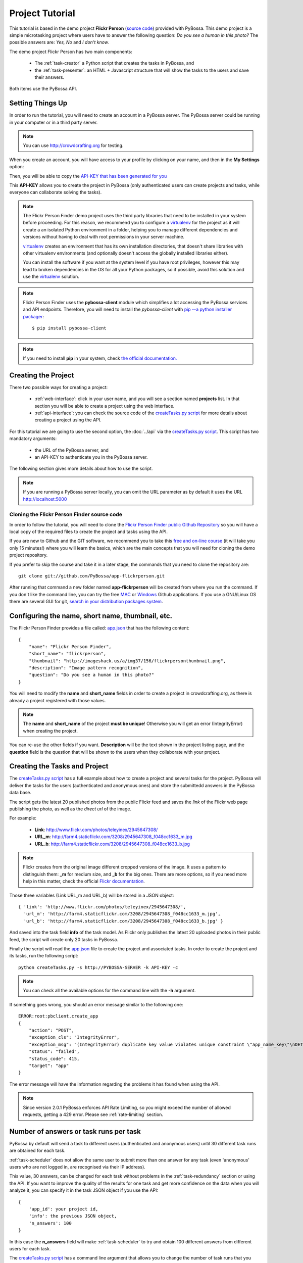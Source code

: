 ================
Project Tutorial
================

This tutorial is based in the demo project **Flickr Person** (`source code`_) provided with
PyBossa. This demo project is a simple microtasking project where users have to
answer the following question: *Do you see a human in this photo?* The possible
answers are: *Yes, No* and *I don't know*.

.. _source code: https://github.com/PyBossa/app-flickrperson

The demo project Flickr Person has two main components:

  * The :ref:`task-creator` a Python script that creates the tasks in PyBossa, and
  * the :ref:`task-presenter`: an HTML + Javascript structure that will show the tasks 
    to the users and save their answers.

Both items use the PyBossa API.


Setting Things Up
=================

In order to run the tutorial, you will need to create an account in a PyBossa
server. The PyBossa server could be running in your computer or in a third party
server.

.. note::

   You can use http://crowdcrafting.org for testing. 

When you create an account, you will have access to your profile by clicking on your 
name, and then in the **My Settings** option:

.. image:: http://i.imgur.com/nH9u2nk.png

Then, you will be able to copy the
`API-KEY that has been generated for you <http://crowdcrafting.org/account/profile>`_ 

.. image:: http://i.imgur.com/aTooi6Q.png

This **API-KEY** allows you to create the
project in PyBossa (only authenticated users can create projects and
tasks, while everyone can collaborate solving the tasks).

.. note::

    The Flickr Person Finder demo project uses the third party libraries
    that need to be installed in your system before proceeding. For this
    reason, we recommend you to configure a `virtualenv`_  for the project 
    as it will create a an isolated Python environment in a folder, 
    helping you to manage different dependencies and
    versions without having to deal with root permissions in your server machine.

    virtualenv_ creates an environment that has its own installation directories, 
    that doesn't share libraries with other virtualenv environments (and 
    optionally doesn't access the globally installed libraries either).
    
    You can install the software if you want at the system level if you have root
    privileges, however this may lead to broken dependencies in the OS for all your
    Python packages, so if possible, avoid this solution and use the virtualenv_
    solution.

.. _virtualenv: http://pypi.python.org/pypi/virtualenv


.. note:: 

    Flickr Person Finder uses the **pybossa-client** module which simplifies a lot
    accessing the PyBossa services and API endpoints. Therefore, you will need to
    install the *pybossa-client* with `pip --a python installer packager <http://pypi.python.org/pypi/pip>`_::

    $ pip install pybossa-client

.. note::
    
    If you need to install **pip** in your system, check `the official
    documentation. <http://www.pip-installer.org/en/latest/installing.html>`_

Creating the Project
====================

There two possible ways for creating a project:

  * :ref:`web-interface`: click in your user name, and you will
    see a section named **projects** list. In that section you will be able
    to create a project using the web interface.
  * :ref:`api-interface`: you can check the source code of the
    `createTasks.py script <https://github.com/PyBossa/app-flickrperson/blob/master/createTasks.py>`_ 
    for more details about creating a project using the API.

For this tutorial we are going to use the second option, the :doc:`../api` via
the `createTasks.py script <https://github.com/PyBossa/app-flickrperson/blob/master/createTasks.py>`_. 
This script has two mandatory arguments:

    * the URL of the PyBossa server, and 
    * an API-KEY to authenticate you in the PyBossa server. 

The following section gives more details about how to use the script.

.. note::
    If you are running a PyBossa server locally, you can omit the URL parameter
    as by default it uses the URL http://localhost:5000

Cloning the Flickr Person Finder source code
--------------------------------------------

In order to follow the tutorial, you will need to clone the `Flickr Person
Finder public Github Repository <http://github.com/PyBossa/app-flickrperson>`_
so you will have a local copy of the required files to create the project
and tasks using the API.

.. image:: http://i.imgur.com/CYPnPft.png

If you are new to Github and the GIT software, we recommend you to take this
`free and on-line course <http://try.github.com>`_ (it will take you only
15 minutes!) where you will learn the basics, which are the main concepts that
you will need for cloning the demo project repository.

If you prefer to skip the course and take it in a later stage, the commands
that you need to clone the repository are::

    git clone git://github.com/PyBossa/app-flickrperson.git

After running that command a new folder named **app-flickrperson** will be
created from where you run the command. If you don't like the command line, you
can try the free `MAC <http://mac.github.com/>`_ or 
`Windows <http://windows.github.com/>`_ Github applications. If you use a GNU/Linux
OS there are several GUI for git, `search in your distribution packages system
<http://packages.ubuntu.com/search?suite=quantal&section=all&arch=any&keywords=git+gui&searchon=all>`_.


Configuring the name, short name, thumbnail, etc.
=================================================

The Flickr Person Finder provides a file called: `app.json <https://github.com/PyBossa/app-flickrperson/blob/master/app.json>`_  that has the
following content::

    {
        "name": "Flickr Person Finder",
        "short_name": "flickrperson",
        "thumbnail": "http://imageshack.us/a/img37/156/flickrpersonthumbnail.png",
        "description": "Image pattern recognition",
        "question": "Do you see a human in this photo?"
    }

You will need to modify the **name** and **short_name** fields in order to
create a project in crowdcrafting.org, as there is already a project
registered with those values.

.. note::

    The **name** and **short_name** of the project **must be unique**!
    Otherwise you will get an error (IntegrityError) when creating the project.

You can re-use the other fields if you want. **Description** will be the text
shown in the project listing page, and the **question** field is the
question that will be shown to the users when they collaborate with your
project.

Creating the Tasks and Project
==============================

The `createTasks.py script <https://github.com/PyBossa/app-flickrperson/blob/master/createTasks.py>`_
has a full example about how to create
a project and several tasks for the project. PyBossa will deliver the
tasks for the users (authenticated and anonymous ones) and store the submittedd
answers in the PyBossa data base.

The script gets the latest 20 published photos from the public Flickr feed and
saves the *link* of the Flickr web page publishing the photo, as well as the 
*direct url* of the image.

For example:

  * **Link**: http://www.flickr.com/photos/teleyinex/2945647308/
  * **URL_m**: http://farm4.staticflickr.com/3208/2945647308_f048cc1633_m.jpg
  * **URL_b**: http://farm4.staticflickr.com/3208/2945647308_f048cc1633_b.jpg

.. note::

    Flickr creates from the original image different cropped versions of the
    image. It uses a pattern to distinguish them: **_m** for medium size,
    and **_b** for the big ones. There are more options, so if you need more
    help in this matter, check the official `Flickr documentation <http://www.flickr.com/services/api/>`_.

Those three variables (Link URL_m and URL_b) will be stored in a JSON object::

  { 'link': 'http://www.flickr.com/photos/teleyinex/2945647308/',
    'url_m': 'http://farm4.staticflickr.com/3208/2945647308_f048cc1633_m.jpg', 
    'url_b': 'http://farm4.staticflickr.com/3208/2945647308_f048cc1633_b.jpg' }

And saved into the task field **info** of the task model. As Flickr only
publishes the latest 20 uploaded photos in their public feed, the script will
create only 20 tasks in PyBossa.

Finally the script will read the `app.json <https://github.com/PyBossa/app-flickrperson/blob/master/app.json>`_ file to create the project
and associated tasks. In order to create the project and its tasks, 
run the following script::

  python createTasks.py -s http://PYBOSSA-SERVER -k API-KEY -c


.. note::
    You can check all the available options for the command line with the
    **-h** argument.

If something goes wrong, you should an error message similar to the following
one::

    ERROR:root:pbclient.create_app
    {
        "action": "POST",
        "exception_cls": "IntegrityError",
        "exception_msg": "(IntegrityError) duplicate key value violates unique constraint \"app_name_key\"\nDETAIL:  Key (name)=(Flickr Person Finder) already exists.\n",
        "status": "failed",
        "status_code": 415,
        "target": "app"
    }

The error message will have the information regarding the problems it has found
when using the API.

.. note::
    Since version 2.0.1 PyBossa enforces API Rate Limiting, so you might exceed
    the number of allowed requests, getting a 429 error. Please see
    :ref:`rate-limiting` section.


Number of answers or task runs per task
=======================================

PyBossa by default will send a task to different users (authenticated and
anonymous users) until 30 different task runs are obtained for each task. 

:ref:`task-scheduler` does not allow the same user to submit more than one answer for 
any task (even 'anonymous' users who are not logged in, are recognised via 
their IP address).

This value, 30 answers, can be changed for each task without problems in the 
:ref:`task-redundancy` section or using the API. If you want
to improve the quality of the results for one task and get more confidence on
the data when you will analyze it, you can specify it in the task JSON object
if you use the API::

    { 
        'app_id': your project id,
        'info': the previous JSON object,
        'n_answers': 100
    }

In this case the **n_answers** field will make :ref:`task-scheduler` to try and 
obtain 100 different answers from different users for each task.

The `createTasks.py script <https://github.com/PyBossa/app-flickrperson/blob/master/createTasks.py>`_ has a command line argument that allows you to
change the number of task runs that you want per task. Check the source code
for more information.


Changing the Priority of the tasks
==================================

Every task can have its own **priority**. The :ref:`task-priority` can be configured using
the web interface, or the API.

A task with a higher priority will be delivered first to the volunteers. Hence if you 
have a project where you need to analyze a task first due
to an external event (a new data sample has been obtained), then you can modify 
the priority of the new created task and deliver it first. 

Using the API for changing the priority will be as simple as specifying in the task 
JSON object the following::

    { 
        'app_id': your project id,
        'info': the previous JSON object,
        'priority_0': 0.9
    }

The priority is a number between 0.0 and 1.0. The highest priority is 1.0 and
the lowest is 0.0. 

Providing more details about the project
========================================

If you check the source code, you will see that there is a file named
*long_description.md*. This file has a long description of the project,
explaining different aspects of it.

This information is not mandatory, however it will be very useful for the users
as they will get a bit more of information about the project goals.

The file can be composed using Markdown or plain text.

The long description will be shown in the project home page::

 http://crowdcrafting.org/app/flickrperson

If you want to modify the description you have two options:

 * Edit it via the web interface, or
 * modify locally the *long_description.md* file and run the command again
   with the **-t** option to update it.


Presenting the Tasks to the user
================================

In order to present the tasks to the user, you have to create an HTML template.
The template is the skeleton that will be used to load the data of the tasks:
the question, the photos, user progress, and input fields & submit buttons 
to solve the task. 

In this tutorial, Flickr Person uses a basic HTML skeleton and the `PyBossa.JS
<http://pybossajs.rtfd.org>`_ library to load the data of the tasks into the 
HTML template, and take actions based on the users's answers.

.. note::
  When a task is submitted by an authenticated user, the task will save his
  user_id. For anonymous users the submitted task will only have the user IP
  address.


1. The HTML Skeleton
--------------------

The file_ **template.html** has the skeleton to show the tasks. The file has three 
sections or <div>:

  * **<div> for the warnings actions**. When the user saves an answer, a success
    feedback message is shown to the user. There is also an error one for
    the failures.
  * **<div> for the Flickr image**. This div will be populated with the task
    photo URL and LINK data.
  * **<div> for the Questions & Answer buttons**. There are three buttons with the 
    possible answers: *Yes*, *No*, and *I don't know*.

By default, the PyBossa framework loads for every task the PyBossa.JS library,
so you don't have to include it in your template.

All you have to do is to add a script section where you will be loading the
tasks and saving the answers from the users: <script></script>.

.. _file: https://github.com/PyBossa/app-flickrperson/blob/master/app-flickrperson/template.html

This template file will be used by the `createTasks.py <https://github.com/PyBossa/app-flickrperson/blob/master/createTasks.py>`_ script to send the
template as part of the JSON object that will create the project. 

.. note::
    You can also edit the HTML skeleton using the web interface. Once the
    project has been created in PyBossa you will see a button that allows
    you to edit the skeleton using a WYSIWYG editor.

In PyBossa every project has a **presenter** endpoint:

 * http://PYBOSSA-SERVER/app/SLUG/newtask

.. note::
   The **slug** is the short name for the project, in this case 
   **flickrperson**. 

Loading the above endpoint will load the skeleton and trigger the JavaScript 
functions to get a task from the PyBossa server and populate it in the HTML
skeleton.

The header and footer for the presenter are already provided by PyBossa, so the 
template only has to define the structure to present the data from the tasks to the
users and the action buttons, input methods, etc. to retrieve and save the 
answer from the volunteers.

1.1. Flickr Person Skeleton
~~~~~~~~~~~~~~~~~~~~~~~~~~~

In the Flickr Person Finder demo we have a very simple DOM. At the beginning
you will find a big div that will be used to show some messages to the user
about the success of an action, for instance that an answer has been saved or
that a new task is being loaded:

.. code-block:: html

    <div class="row">
      <!-- Success and Error Messages for the user --> 
      <div class="span6 offset2" style="height:50px">
        <div id="success" class="alert alert-success" style="display:none;">
          <a class="close">×</a>
          <strong>Well done!</strong> Your answer has been saved
        </div>
        <div id="loading" class="alert alert-info" style="display:none;">
          <a class="close">×</a>
          Loading next task...
        </div>
        <div id="taskcompleted" class="alert alert-info" style="display:none;">
          <strong>The task has been completed!</strong> Thanks a lot!
        </div>
        <div id="finish" class="alert alert-success" style="display:none;">
          <strong>Congratulations!</strong> You have participated in all available tasks!
          <br/>
          <div class="alert-actions">
            <a class="btn small" href="/">Go back</a>
            <a class="btn small" href="/app">or, Check other projects</a>
          </div>
        </div>
        <div id="error" class="alert alert-error" style="display:none;">
          <a class="close">×</a>
          <strong>Error!</strong> Something went wrong, please contact the site administrators
        </div>
      </div> <!-- End Success and Error Messages for the user -->
    </div> <!-- End of Row -->

Then we have the skeleton where we will be loading the Flickr photos, and
the submission buttons for the user.

First it creates a row that will have two columns (in Bootstrap a row can have
12 columns), so we will populate a structure like this:

.. code-block:: html

    <div class="row skeleton">
        <!-- First column for showing the question, submission buttons and user
        progress -->
        <div class="span6"></div>
        <!-- Second column for showing the Flickr photo -->
        <div class="span6"></div>
    </div>


The content for the first column where we will be showing the question of the
task, the submission buttons with the answers: yes, no, and I don't know, and
obviously the user progress for the user, so he can know how many tasks he has
completed and how many are left. The code is the following:

.. code-block::html

    <div class="span6 "><!-- Start of Question and Submission DIV (column) -->
        <h1 id="question">Question</h1> <!-- The question will be loaded here -->
        <div id="answer"> <!-- Start DIV for the submission buttons -->
            <!-- If the user clicks this button, the saved answer will be value="yes"-->
            <button class="btn btn-success btn-answer" value='Yes'><i class="icon icon-white icon-thumbs-up"></i> Yes</button>
            <!-- If the user clicks this button, the saved answer will be value="no"-->
            <button class="btn btn-danger btn-answer" value='No'><i class="icon icon-white icon-thumbs-down"></i> No</button>
            <!-- If the user clicks this button, the saved answer will be value="NotKnown"-->
            <button class="btn btn-answer" value='NotKnown'><i class="icon icon-white icon-question-sign"></i> I don't know</button>
        </div><!-- End of DIV for the submission buttons -->
        <!-- Feedback items for the user -->
        <p>You are working now on task: <span id="task-id" class="label label-warning">#</span></p>
        <p>You have completed: <span id="done" class="label label-info"></span> tasks from
        <!-- Progress bar for the user -->
        <span id="total" class="label label-inverse"></span></p>
        <div class="progress progress-striped">
            <div id="progress" rel="tooltip" title="#" class="bar" style="width: 0%;"></div>
        </div>
        <!-- 
            This project uses Disqus to allow users to provide some feedback.
            The next section includes a button that when a user clicks on it will
            load the comments, if any, for the given task
        -->
        <div id="disqus_show_btn" style="margin-top:5px;">
            <button class="btn btn-primary btn-large btn-disqus" onclick="loadDisqus()"><i class="icon-comments"></i> Show comments</button>
            <button class="btn btn-large btn-disqus" onclick="loadDisqus()" style="display:none"><i class="icon-comments"></i> Hide comments</button>
        </div><!-- End of Disqus Button section -->
        <!-- Disqus thread for the given task -->
        <div id="disqus_thread" style="margin-top:5px;display:none"></div>
    </div><!-- End of Question and Submission DIV (column) -->


Then we will add the code for showing the photos. This second column will be
much simpler:

.. code-block:: html

    <div class="span6"><!-- Start of Photo DIV (columnt) -->
        <a id="photo-link" href="#">
            <img id="photo" src="http://img339.imageshack.us/img339/9017/loadingo.png" style="max-width=100%">
        </a>
    </div><!-- End of Photo DIV (column) -->


In the above code we use a place holder *loadingo.png* that we have created
previously, so we show an image while the first one from the task is getting
loaded.

The second section of the skeleton, if we join the previous snippets of code
will be like this:

.. code-block:: html

    <div class="row skeleton"> <!-- Start Skeleton Row-->
        <div class="span6 "><!-- Start of Question and Submission DIV (column) -->
            <h1 id="question">Question</h1> <!-- The question will be loaded here -->
            <div id="answer"> <!-- Start DIV for the submission buttons -->
                <!-- If the user clicks this button, the saved answer will be value="yes"-->
                <button class="btn btn-success btn-answer" value='Yes'><i class="icon icon-white icon-thumbs-up"></i> Yes</button>
                <!-- If the user clicks this button, the saved answer will be value="no"-->
                <button class="btn btn-danger btn-answer" value='No'><i class="icon icon-white icon-thumbs-down"></i> No</button>
                <!-- If the user clicks this button, the saved answer will be value="NotKnown"-->
                <button class="btn btn-answer" value='NotKnown'><i class="icon icon-white icon-question-sign"></i> I don't know</button>
            </div><!-- End of DIV for the submission buttons -->
            <!-- Feedback items for the user -->
            <p>You are working now on task: <span id="task-id" class="label label-warning">#</span></p>
            <p>You have completed: <span id="done" class="label label-info"></span> tasks from
            <!-- Progress bar for the user -->
            <span id="total" class="label label-inverse"></span></p>
            <div class="progress progress-striped">
                <div id="progress" rel="tooltip" title="#" class="bar" style="width: 0%;"></div>
            </div>
            <!-- 
                This project uses Disqus to allow users to provide some feedback.
                The next section includes a button that when a user clicks on it will
                load the comments, if any, for the given task
            -->
            <div id="disqus_show_btn" style="margin-top:5px;">
                <button class="btn btn-primary btn-large btn-disqus" onclick="loadDisqus()"><i class="icon-comments"></i> Show comments</button>
                <button class="btn btn-large btn-disqus" onclick="loadDisqus()" style="display:none"><i class="icon-comments"></i> Hide comments</button>
            </div><!-- End of Disqus Button section -->
            <!-- Disqus thread for the given task -->
            <div id="disqus_thread" style="margin-top:5px;display:none"></div>
        </div><!-- End of Question and Submission DIV (column) -->
        <div class="span6"><!-- Start of Photo DIV (column) -->
            <a id="photo-link" href="#">
                <img id="photo" src="http://img339.imageshack.us/img339/9017/loadingo.png" style="max-width=100%">
            </a>
        </div><!-- End of Photo DIV (columnt) -->
    </div><!-- End of Skeleton Row -->


2. Loading the Task data
------------------------

Now that we have set up the *skeleton* to load the task data, let's see what
JavaScript should we write to populate with the pictures from Flickr and how we
can grab the answer of the user and save it back in the server.

All the action takes place in the file_
**template.html** script section.

The script is very simple, it uses the  `PyBossa.JS library
<http://pybossajs.rtfd.org>`_ to get a new task and
to submit and save the answer in the server.

`PyBossa.JS <http://pybossajs.rtfd.org>`_ provides two methods that have to
been overridden with some logic, as each project will have a different
need, i.e. some projects will be loading other type of data in a different
skeleton:

  * pybossa.taskLoaded(function(task, deferred){});
  * pybossa.presentTask(function(task, deferred){});

The **pybossa.taskLoaded** method will be in charge of adding new **<img/>**
objects to the DOM once they have been loaded from Flickr (the URL is provided
by the task object in the field task.info.url_b), and resolve  the deferred
object, so another task for the current user can be pre-loaded. The code is the
following:

.. code-block:: javascript

    pybossa.taskLoaded(function(task, deferred) {
        if ( !$.isEmptyObject(task) ) {
            // load image from flickr
            var img = $('<img />');
            img.load(function() {
                // continue as soon as the image is loaded
                deferred.resolve(task);
            });
            img.attr('src', task.info.url_b).css('height', 460);
            img.addClass('img-polaroid');
            task.info.image = img;
        }
        else {
            deferred.resolve(task);
        }
    });

The **pybossa.presentTask** method will be called when a task has been obtained
from the server: 

.. code-block:: javascript

  { question: project.description,
    task: { 
            id: value,
            ...,
            info: { 
                    url_m: 
                    link:
                   } 
          } 
  }


That JSON object will be accessible via the task object passed as an argument
to the pybossa.presentTask method. First we will need to check that we are not
getting an empty object, as it will mean that there are no more available tasks
for the current user. In that case, we should hide the skeleton, and say thanks
to the user as he has participated in all the tasks of the project.

If the task object is not empty, then we have task to load into the *skeleton*.
In this demo project, we will basically updating the question, adding the
photo to the DOM, updating the user progress and add some actions to the 
submission buttons so we can save the answer of the volunteer.

The PyBossa.JS library treats the user input as an "async function". This is
why the function gets a deferred object, as this object will be *resolved* when
the user clicks in one of the possible answers. We use this approach to load in
the background the next task for the user while the volunteer is solving the
current one. Once the answer has been saved in the server, we resolve the
deferred:

.. code-block:: javascript

    pybossa.presentTask(function(task, deferred) {
        if ( !$.isEmptyObject(task) ) {
            loadUserProgress();
            $('#photo-link').html('').append(task.info.image);
            $("#photo-link").attr("href", task.info.link);
            $("#question").html(task.info.question);
            $('#task-id').html(task.id);
            $('.btn-answer').off('click').on('click', function(evt) {
                var answer = $(evt.target).attr("value");
                if (typeof answer != 'undefined') {
                    //console.log(answer);
                    pybossa.saveTask(task.id, answer).done(function() {
                        deferred.resolve();
                    });
                    $("#loading").fadeIn(500);
                    if ($("#disqus_thread").is(":visible")) {
                        $('#disqus_thread').toggle();
                        $('.btn-disqus').toggle();
                    }
                }
                else {
                    $("#error").show();
                }
            });
            $("#loading").hide();
        }
        else {
            $(".skeleton").hide();
            $("#loading").hide();
            $("#finish").fadeIn(500);
        }
    });

It is important to note that in this method we bind the *on-click* action for
the *Yes*, *No* and *I don't know* buttons to call the above
snippet:

.. code-block:: javascript

    $('.btn-answer').off('click').on('click', function(evt) {
        var answer = $(evt.target).attr("value");
        if (typeof answer != 'undefined') {
            //console.log(answer);
            pybossa.saveTask(task.id, answer).done(function() {
                deferred.resolve();
            });
            $("#loading").fadeIn(500);
            if ($("#disqus_thread").is(":visible")) {
                $('#disqus_thread').toggle();
                $('.btn-disqus').toggle();
            }
        }
        else {
            $("#error").show();
        }
    });


If your project uses other input methods, you will have to adapt this to
fit your project needs.

Finally, the pybossa.presentTask calls a method named
**loadUserProgress**. This method is in charge of getting the user progress of
the user and update the progress bar accordingly:

.. code-block:: javascript

    function loadUserProgress() {
        pybossa.userProgress('flickrperson').done(function(data){
            var pct = Math.round((data.done*100)/data.total);
            $("#progress").css("width", pct.toString() +"%");
            $("#progress").attr("title", pct.toString() + "% completed!");
            $("#progress").tooltip({'placement': 'left'}); 
            $("#total").text(data.total);
            $("#done").text(data.done);
        });
    }

You can update the code to only show the number of answers, or remove it
completely, however the volunteers will benefit from this type of information
as they will be able to know how many tasks they have to do, giving an idea of
progress while the contribute to the project.

Finally, we only need in our application to run the PyBossa project:

.. code-block:: javascript

    pybossa.run('flickrperson')


3. Saving the answer
--------------------

Once the task has been presented, the users can click on the answer buttons:
**Yes**, **No** or **I don't know**.

*Yes* and *No* save the answer in the DB (check **/api/taskrun**) with information 
about the task and the answer, while the button *I don't know* simply loads another 
task as sometimes the image is not available (the Flickr user has delete it) or it 
is not clear if there is a human or not in the image (you only see one hand and 
nothing else).

In order to submit and save the answer from the user, we will use again the `PyBossa.JS 
library <http://pybossajs.rtfd.org>`_. In this case:

.. code-block:: javascript

  pybossa.saveTask( taskid, answer )

The *pybossa.saveTask* method saves an answer for a given task. In the
previous section we show that in the pybossa.presentTask method the *task-id*
can be obtained, as we will be passing the object to saveTask method.

The method allows us to give a successful pop-up feedback for the user, so you  
can use the following structure to warn the user and tell him that his answer
has been successfully saved:

.. code-block:: javascript

  pybossa.saveTask( taskid, answer ).done(
    function( data ) {
        // Show the feedback div
        $("#success").fadeIn(); 
        // Fade out the pop-up after a 1000 miliseconds
        setTimeout(function() { $("#success").fadeOut() }, 1000);
    };
  );


4. Updating the template for all the tasks
------------------------------------------

It is possible to update the template of the project without
having to re-create the project and its tasks. In order to update the
template, you only have to modify the file *template.html* and run the following
command::

  python createTasks.py -u http://PYBOSSA-SERVER -k API-KEY -t

You can also use the web interface to do it, and see the changes in real time
before saving the results. Check your project page, and click in the button
**Edit the task presenter**


5. Test the task presenter
--------------------------

In order to test the project task presenter, go to the following URL::

  http://PYBOSSA-SERVER/app/SLUG/presenter

The presenter will load one task, and you will be able to submit and save one
answer for the current task.


6. Check the results
--------------------

In order to see the answers from the volunteers, you can open in your web
browser the file **results.html**. The web page should show a chart pie with
answers from the server http://crowdcrafting.org but you can modify the file
**results.js** to poll your own server data.
¬                                                                                    
The results page shows the number of answers from the volunteers for a given
task (the related photo will be shown), making easy to compare the results
submitted by the volunteers.

The results page is created using the `D3.JS library <http://d3js.org>`_.

.. note::
    You can see a demo of the results page `here
    <http://dev.pybossa.com/app-flickrperson>`_


Creating a tutorial for the users
=================================

In general, users will like to have some feedback when accessing for the very
first time your project. Usually, the overview page of your project
will not be enough, so you can actually build a tutorial (a web page) that
will explain to the volunteer how he can participate in the project.

PyBossa will detect if the user is accessing for the very first time your
project, so in that case, it will load the **tutorial** if your project
has one.

Adding a tutorial is really simple: you only have to create a file named
**tutorial.html** and load the content of the file to the **info** object::

  info = { 'thumbnail': http://hosting-service/thumbnail-name.png,
           'task_presenter': template.html file,
           'tutorial': '<div class="row"><div class="span12"><h1>Tutorial</h1>...</div></div>'
         }

The `createTasks.py <https://github.com/PyBossa/app-flickrperson/blob/master/createTasks.py>`_ 
file will detect if you have file called
**tutorial.html** and in that case, load the contents automatically for you in
the **info** JSON object.

The tutorial could have whatever you like: videos, nice animations, etc.
PyBossa will render for you the header and the footer, so you only have to
focus on the content. You can actually copy the template.html file and use it
as a draft of your tutorial or just include a video of yourself explaining why 
your project is important and how, as a volunteer, you can contribute.

If your project has a tutorial, you can actually access it directly in this
endpoint::

  http://server/app/tutorial
  

Adding an icon to the project
=============================

It is possible also to add a nice icon for the project. By default PyBossa
will render a 100x100 pixels empty thumbnail for those projects that do not
provide it. 

If you want to add an icon you can do it by using the web interface. Just go to
the **Settings** tab within your project. There, select the image file you
want to use and push the **Upload** button. That's all!


Protecting the project with a password
======================================

If, for any reason, you want to allow only certain people to contribute to your
project, you can set a password. Thus, every time a user (either anonymous or
authenticated) wants to contribute to the project, it will be asked to introduce
the password. The user will then be able to contribute to the project for 30
minutes (this is a value by default, can be changed in every PyBossa server).
After this time, the user will be asked again to introduce the password if wants
to continue contributing, and so on.


Creating a blog for the project
===============================

You can share the progress of the project creating a blog. Every PyBossa
project includes a very simple blog where you will be able to write about
your project regularly.

You can use Markdown or plain text for the content of the posts. And you will
also be able to edit them or delete after creation if you want.

To write a post simply go to the project **Settings tab and there you will
find an option to write, read or delete your blog posts.


.. _export-results:

Exporting the obtained results
================================

You can export all the available tasks and task runs for your project in 
three different ways:

* JSON_, an open standard designed for human-readable data interchange, or 
* CSV_,  a file that stores tabular data (numbers and text) in plain-text form
  and that can be opened with almost any spreadsheet software, or
* CKAN_ web server,  a powerful data management system that makes data accessible
  –by providing tools to streamline publishing, sharing, finding and using
  data.

.. _JSON: http://en.wikipedia.org/wiki/JSON
.. _CSV: http://en.wikipedia.org/wiki/Comma-separated_values
.. _CKAN: http://ckan.org

For exporting the data, all you have to do is to visit the following URL in
your web-browser::

    http://PYBOSSA-SERVER/app/slug/tasks/export

You will find a simple interface that will allow you to export the Tasks and
Task Runs to JSON_ and CSV_ formats:

.. image:: http://i.imgur.com/IAvl9OL.png
    :width: 100%

The previous methods will export all the tasks and task runs, **even if they
are not completed**. When a task has been completed, in other words, when a 
task has collected the number of answers specified by the task 
(**n_answers** = 30 by default), a **brown button** with the text 
**Download results** will pop up, and if you 
click it all the answers for the given task will be shown in JSON format.

You can check which tasks are completed, going to the project URL::

    http://PYBOSSA-SERVER/app/slug

And clicking in the **Tasks** link in the **left local navigation**, and then
click in the **Browse** box:

.. image:: http://i.imgur.com/2Q3x2wP.png
    :width: 100%

Then you will see which tasks are completed, and which ones you can download in
JSON_ format:

.. image:: http://i.imgur.com/hTgkR3U.png

You could download the results
also using the API. For example, you could write a small script that gets the list
of tasks that have been completed using this url::

    GET http://PYBOSSA-SERVER/api/task?state=completed

.. note::
    If your project has more than 20 tasks, then you will need to use the
    **offset** and **limit** parameters to get the next tasks, as by default
    PyBossa only returns the first 20 items.

Once you have obtained the list of completed tasks, your script could start
requesting the collected answers for the given tasks::

    GET http://PYBOSSA-SERVER/api/taskrun?task_id=TASK-ID

.. note::

    If your project is collecting more than 20 answers per task, by default
    PyBossa will be collecting 30, you will need to add the following to the
    query: &limit=n_answers so you can get all the submitted answers by the
    volunteers for the given task.


Exporting the task and task runs in JSON
----------------------------------------

For the JSON_ format, you will get all the output in the web browser, so you
will have to save the created page afterwords:

.. image:: http://i.imgur.com/raRHtmq.png

Exporting the task and task runs to a CSV file
----------------------------------------------

While for the CSV_ format, you will get a CSV file that will be automatically
saved in your computer:

.. image:: http://i.imgur.com/iGPMc9w.png

Exporting the task and task runs to a CKAN server
-------------------------------------------------

If the server has been configured to allow you to export your aplication's data
to a CKAN server (see :ref:`config-ckan`), the owner of the project will see another box that will
give you the option to export the data to the CKAN server.

.. image:: http://i.imgur.com/cAEBjez.png
    :width: 100%

In order to use this method you will need to add the CKAN API-KEY associated
with your account, otherwise you will not be able to export the data and
a warning message will let you know it.

Adding the CKAN API-KEY is really simple. You only need to create an account in
the supported CKAN server (i.e. `the Data hub`_), check your profile and copy
the API-KEY. Then, open your PyBossa account page, edit it and paste the key in
the section **External Services**.

.. image:: http://i.imgur.com/nYw9rcj.png

Then, you will be able to actually export the data to the CKAN server and host
it there. Your project will show in the info page at the bottom a link to
your published data in the CKAN server so other people, citizens or researchers
can actually cite your work.

.. image:: http://i.imgur.com/98xjH8a.png

.. _`the Data hub`: http://datahub.io
